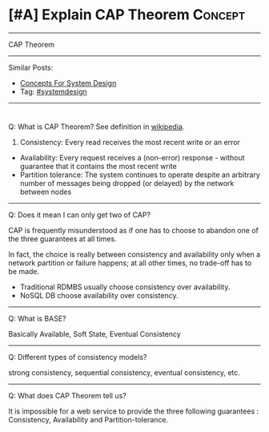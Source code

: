 * [#A] Explain CAP Theorem                                       :Concept:
#+STARTUP: showeverything
#+OPTIONS: toc:nil \n:t ^:nil creator:nil d:nil
#+EXPORT_EXCLUDE_TAGS: exclude noexport BLOG
:PROPERTIES:
:type: systemdesign, designconcept
:END:
---------------------------------------------------------------------
CAP Theorem
---------------------------------------------------------------------
Similar Posts:
- [[https://architect.dennyzhang.com/design-concept][Concepts For System Design]]
- Tag: [[https://architect.dennyzhang.com/tag/systemdesign][#systemdesign]]
---------------------------------------------------------------------
#+BEGIN_HTML
<div id="the whole thing" style="overflow: hidden;">
<div style="float: left; padding: 5px"> <a href="https://www.linkedin.com/in/dennyzhang001"><img src="https://www.dennyzhang.com/wp-content/uploads/sns/linkedin.png" alt="linkedin" /></a></div>
<div style="float: left; padding: 5px"><a href="https://github.com/DennyZhang"><img src="https://www.dennyzhang.com/wp-content/uploads/sns/github.png" alt="github" /></a></div>
<div style="float: left; padding: 5px"><a href="https://www.dennyzhang.com/slack" target="_blank" rel="nofollow"><img src="https://slack.dennyzhang.com/badge.svg" alt="slack"/></a></div>
</div>

<a href="https://github.com/dennyzhang/architect.dennyzhang.com"><img align="right" width="200" height="183" src="https://www.dennyzhang.com/wp-content/uploads/denny/watermark/github.png" /></a>
#+END_HTML

Q: What is CAP Theorem? See definition in [[url-external:https://en.wikipedia.org/wiki/CAP_theorem][wikipedia]].

1. Consistency: Every read receives the most recent write or an error
- Availability: Every request receives a (non-error) response - without guarantee that it contains the most recent write
- Partition tolerance: The system continues to operate despite an arbitrary number of messages being dropped (or delayed) by the network between nodes
---------------------------------------------------------------------
Q: Does it mean I can only get two of CAP?

CAP is frequently misunderstood as if one has to choose to abandon one of the three guarantees at all times.

In fact, the choice is really between consistency and availability only when a network partition or failure happens; at all other times, no trade-off has to be made.

- Traditional RDMBS usually choose consistency over availability. 
- NoSQL DB choose availability over consistency.
---------------------------------------------------------------------
Q: What is BASE?

Basically Available, Soft State, Eventual Consistency
---------------------------------------------------------------------
Q: Different types of consistency models?

strong consistency, sequential consistency, eventual consistency, etc.
---------------------------------------------------------------------
Q: What does CAP Theorem tell us?

It is impossible for a web service to provide the three following guarantees : Consistency, Availability and Partition-tolerance.
** misc                                                            :noexport:
http://www.cnblogs.com/bangerlee/p/5328888.html
